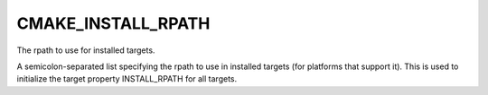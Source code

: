 CMAKE_INSTALL_RPATH
-------------------

The rpath to use for installed targets.

A semicolon-separated list specifying the rpath to use in installed
targets (for platforms that support it).  This is used to initialize
the target property INSTALL_RPATH for all targets.
